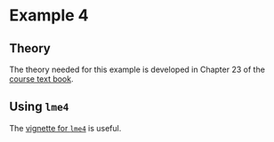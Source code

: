 * Example 4

** Theory

The theory needed for this example is developed in Chapter 23 of the [[https://socialsciences.mcmaster.ca/jfox/Books/Applied-Regression-3E/index.html][course text
book]].

** Using =lme4=

The [[https://cran.r-project.org/web/packages/lme4/vignettes/lmer.pdf][vignette for =lme4=]] is useful.
